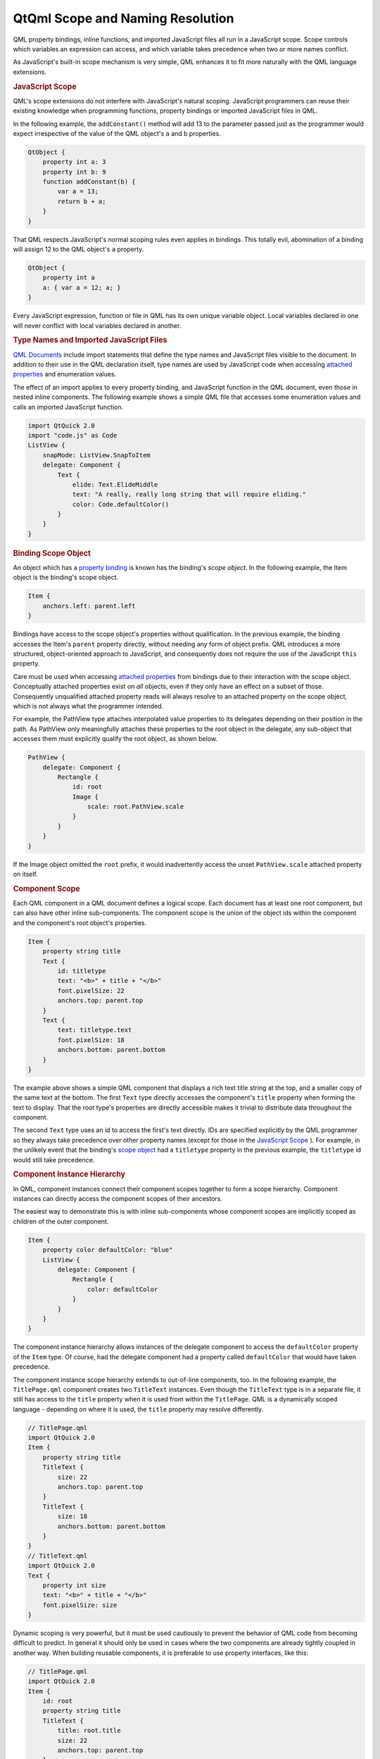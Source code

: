 .. _sdk_qtqml_scope_and_naming_resolution:
QtQml Scope and Naming Resolution
=================================



QML property bindings, inline functions, and imported JavaScript files
all run in a JavaScript scope. Scope controls which variables an
expression can access, and which variable takes precedence when two or
more names conflict.

As JavaScript's built-in scope mechanism is very simple, QML enhances it
to fit more naturally with the QML language extensions.

.. rubric:: JavaScript Scope
   :name: javascript-scope

QML's scope extensions do not interfere with JavaScript's natural
scoping. JavaScript programmers can reuse their existing knowledge when
programming functions, property bindings or imported JavaScript files in
QML.

In the following example, the ``addConstant()`` method will add 13 to
the parameter passed just as the programmer would expect irrespective of
the value of the QML object's ``a`` and ``b`` properties.

.. code:: cpp

    QtObject {
        property int a: 3
        property int b: 9
        function addConstant(b) {
            var a = 13;
            return b + a;
        }
    }

That QML respects JavaScript's normal scoping rules even applies in
bindings. This totally evil, abomination of a binding will assign 12 to
the QML object's ``a`` property.

.. code:: cpp

    QtObject {
        property int a
        a: { var a = 12; a; }
    }

Every JavaScript expression, function or file in QML has its own unique
variable object. Local variables declared in one will never conflict
with local variables declared in another.

.. rubric:: Type Names and Imported JavaScript Files
   :name: type-names-and-imported-javascript-files

`QML Documents </sdk/apps/qml/QtQml/qtqml-documents-topic/>`_  include
import statements that define the type names and JavaScript files
visible to the document. In addition to their use in the QML declaration
itself, type names are used by JavaScript code when accessing `attached
properties </sdk/apps/qml/QtQml/qtqml-syntax-objectattributes/#attached-properties-and-attached-signal-handlers>`_ 
and enumeration values.

The effect of an import applies to every property binding, and
JavaScript function in the QML document, even those in nested inline
components. The following example shows a simple QML file that accesses
some enumeration values and calls an imported JavaScript function.

.. code:: cpp

    import QtQuick 2.0
    import "code.js" as Code
    ListView {
        snapMode: ListView.SnapToItem
        delegate: Component {
            Text {
                elide: Text.ElideMiddle
                text: "A really, really long string that will require eliding."
                color: Code.defaultColor()
            }
        }
    }

.. rubric:: Binding Scope Object
   :name: binding-scope-object

An object which has a `property
binding </sdk/apps/qml/QtQml/qtqml-syntax-propertybinding/>`_  is known
has the binding's *scope object*. In the following example, the Item
object is the binding's scope object.

.. code:: cpp

    Item {
        anchors.left: parent.left
    }

Bindings have access to the scope object's properties without
qualification. In the previous example, the binding accesses the Item's
``parent`` property directly, without needing any form of object prefix.
QML introduces a more structured, object-oriented approach to
JavaScript, and consequently does not require the use of the JavaScript
``this`` property.

Care must be used when accessing `attached
properties </sdk/apps/qml/QtQml/qtqml-syntax-objectattributes/#attached-properties-and-attached-signal-handlers>`_ 
from bindings due to their interaction with the scope object.
Conceptually attached properties exist on *all* objects, even if they
only have an effect on a subset of those. Consequently unqualified
attached property reads will always resolve to an attached property on
the scope object, which is not always what the programmer intended.

For example, the PathView type attaches interpolated value properties to
its delegates depending on their position in the path. As PathView only
meaningfully attaches these properties to the root object in the
delegate, any sub-object that accesses them must explicitly qualify the
root object, as shown below.

.. code:: cpp

    PathView {
        delegate: Component {
            Rectangle {
                id: root
                Image {
                    scale: root.PathView.scale
                }
            }
        }
    }

If the Image object omitted the ``root`` prefix, it would inadvertently
access the unset ``PathView.scale`` attached property on itself.

.. rubric:: Component Scope
   :name: component-scope

Each QML component in a QML document defines a logical scope. Each
document has at least one root component, but can also have other inline
sub-components. The component scope is the union of the object ids
within the component and the component's root object's properties.

.. code:: cpp

    Item {
        property string title
        Text {
            id: titletype
            text: "<b>" + title + "</b>"
            font.pixelSize: 22
            anchors.top: parent.top
        }
        Text {
            text: titletype.text
            font.pixelSize: 18
            anchors.bottom: parent.bottom
        }
    }

The example above shows a simple QML component that displays a rich text
title string at the top, and a smaller copy of the same text at the
bottom. The first ``Text`` type directly accesses the component's
``title`` property when forming the text to display. That the root
type's properties are directly accessible makes it trivial to distribute
data throughout the component.

The second ``Text`` type uses an id to access the first's text directly.
IDs are specified explicitly by the QML programmer so they always take
precedence over other property names (except for those in the
`JavaScript
Scope </sdk/apps/qml/QtQml/qtqml-documents-scope/#javascript-scope>`_ ).
For example, in the unlikely event that the binding's `scope
object </sdk/apps/qml/QtQml/qtqml-documents-scope/#binding-scope-object>`_ 
had a ``titletype`` property in the previous example, the ``titletype``
id would still take precedence.

.. rubric:: Component Instance Hierarchy
   :name: component-instance-hierarchy

In QML, component instances connect their component scopes together to
form a scope hierarchy. Component instances can directly access the
component scopes of their ancestors.

The easiest way to demonstrate this is with inline sub-components whose
component scopes are implicitly scoped as children of the outer
component.

.. code:: cpp

    Item {
        property color defaultColor: "blue"
        ListView {
            delegate: Component {
                Rectangle {
                    color: defaultColor
                }
            }
        }
    }

The component instance hierarchy allows instances of the delegate
component to access the ``defaultColor`` property of the ``Item`` type.
Of course, had the delegate component had a property called
``defaultColor`` that would have taken precedence.

The component instance scope hierarchy extends to out-of-line
components, too. In the following example, the ``TitlePage.qml``
component creates two ``TitleText`` instances. Even though the
``TitleText`` type is in a separate file, it still has access to the
``title`` property when it is used from within the ``TitlePage``. QML is
a dynamically scoped language - depending on where it is used, the
``title`` property may resolve differently.

.. code:: cpp

    // TitlePage.qml
    import QtQuick 2.0
    Item {
        property string title
        TitleText {
            size: 22
            anchors.top: parent.top
        }
        TitleText {
            size: 18
            anchors.bottom: parent.bottom
        }
    }
    // TitleText.qml
    import QtQuick 2.0
    Text {
        property int size
        text: "<b>" + title + "</b>"
        font.pixelSize: size
    }

Dynamic scoping is very powerful, but it must be used cautiously to
prevent the behavior of QML code from becoming difficult to predict. In
general it should only be used in cases where the two components are
already tightly coupled in another way. When building reusable
components, it is preferable to use property interfaces, like this:

.. code:: cpp

    // TitlePage.qml
    import QtQuick 2.0
    Item {
        id: root
        property string title
        TitleText {
            title: root.title
            size: 22
            anchors.top: parent.top
        }
        TitleText {
            title: root.title
            size: 18
            anchors.bottom: parent.bottom
        }
    }
    // TitleText.qml
    import QtQuick 2.0
    Text {
        property string title
        property int size
        text: "<b>" + title + "</b>"
        font.pixelSize: size
    }

.. rubric:: Overridden Properties
   :name: overridden-properties

QML permits property names defined in an object declaration to be
overridden by properties declared within another object declaration that
extends the first. For example:

.. code:: cpp

    // Displayable.qml
    import QtQuick 2.0
    Item {
        property string title
        property string detail
        Text {
            text: "<b>" + title + "</b><br>" + detail
        }
        function getTitle() { return title }
        function setTitle(newTitle) { title = newTitle }
    }
    // Person.qml
    import QtQuick 2.0
    Displayable {
        property string title
        property string firstName
        property string lastName
        function fullName()  { return title + " " + firstName + " " + lastName }
    }

Here, the name ``title`` is given to both the heading of the output text
for Displayable, and also to the honorific title of the Person object.

An overridden property is resolved according to the scope in which it is
referenced. Inside the scope of the Person component, or from an
external scope that refers to an instance of the Person component,
``title`` resolves to the property declared inside Person.qml. The
``fullName`` function will refer to the ``title`` property declared
inside Person.

Inside the Displayable component, however, ``title`` refers to the
property declared in Displayable.qml. The getTitle() and setTitle()
functions, and the binding for the ``text`` property of the Text object
will all refer to the ``title`` property declared in the Displayable
component.

Despite sharing the same name, the two properties are entirely separate.
An onChanged signal handler for one of the properties will not be
triggered by a change to the other property with the same name. An alias
to either property will refer to one or the other, but not both.

.. rubric:: JavaScript Global Object
   :name: javascript-global-object

QML disallows type, id and property names that conflict with the
properties on the global object to prevent any confusion. Programmers
can be confident that ``Math.min(10, 9)`` will always work as expected!

See `JavaScript Host
Environment </sdk/apps/qml/QtQml/qtqml-javascript-hostenvironment/>`_ 
for more information.

